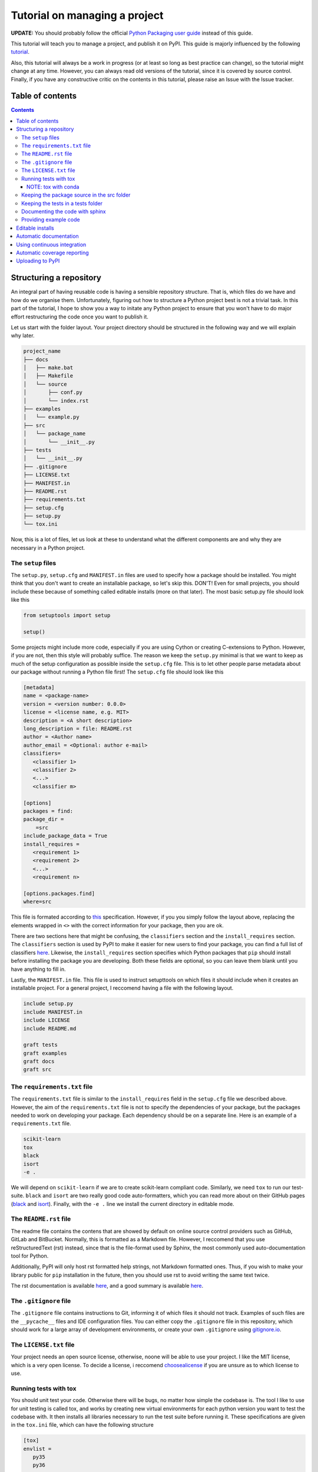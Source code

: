 Tutorial on managing a project
==============================

**UPDATE:** You should probably follow the official `Python Packaging user
guide <https://packaging.python.org/en/latest/>`_ instead of this guide.

This tutorial will teach you to manage a project, and publish it on PyPI. 
This guide is majorly influenced by the following `tutorial
<https://blog.ionelmc.ro/2014/05/25/python-packaging/>`_.

Also, this tutorial will always be a work in progress (or at least so long
as best practice can change), so the tutorial might change at any time.
However, you can always read old versions of the tutorial,  since it is
covered by source control. Finally, if you have any constructive critic on the
contents in this tutorial, please raise an Issue with the Issue tracker.

Table of contents
-----------------

.. contents:: 


Structuring a repository
------------------------
An integral part of having reusable code is having a sensible repository
structure. That is, which files do we have and how do we organise them.
Unfortunately, figuring out how to structure a Python project best is not
a trivial task. In this part of the tutorial, I hope to show you a way
to initate any Python project to ensure that you won't have to do major
effort restructuring the code once you want to publish it.  

Let us start with the folder layout. Your project directory should
be structured in the following way and we will explain why later.

.. code-block:: raw
   
   project_name
   ├── docs
   │   ├── make.bat
   │   ├── Makefile
   │   └── source
   │       ├── conf.py
   │       └── index.rst
   ├── examples
   │   └── example.py
   ├── src
   │   └── package_name
   │       └── __init__.py
   ├── tests
   │   └── __init__.py
   ├── .gitignore
   ├── LICENSE.txt
   ├── MANIFEST.in
   ├── README.rst
   ├── requirements.txt
   ├── setup.cfg
   ├── setup.py
   └── tox.ini

Now, this is a lot of files, let us look at these to understand what the
different components are and why they are necessary in a Python project.

The ``setup`` files
^^^^^^^^^^^^^^^^^^^

The ``setup.py``, ``setup.cfg`` and ``MANIFEST.in`` files are used to
specify how a package should be installed. You might think that you don't
want to create an installable package, so let's skip this. DON'T! Even for
small projects, you should include these because of something called
editable installs (more on that later). The most basic setup.py file should
look like this

.. code-block:: python

   from setuptools import setup

   setup()

Some projects might include more code, especially if you are using Cython
or creating C-extensions to Python. However, if you are not, then this style
will probably suffice. The reason we keep the ``setup.py`` minimal is that
we want to keep as much of the setup configuration as possible inside the
``setup.cfg`` file. This is to let other people parse metadata about our
package without running a Python file first! The ``setup.cfg`` file should
look like this

.. code-block:: ini

   [metadata]      
   name = <package-name>
   version = <version number: 0.0.0>
   license = <license name, e.g. MIT>    
   description = <A short description>
   long_description = file: README.rst
   author = <Author name>
   author_email = <Optional: author e-mail>
   classifiers=
      <classifier 1>
      <classifier 2>
      <...>
      <classifier m>
            
   [options]
   packages = find:
   package_dir = 
       =src
   include_package_data = True
   install_requires = 
      <requirement 1>
      <requirement 2>
      <...>
      <requirement n>

   [options.packages.find]
   where=src

This file is formated according to `this
<https://setuptools.readthedocs.io/en/latest/setuptools.html#configuring-setup-using-setup-cfg-files>`_
specification. However, if you you
simply follow the layout above, replacing the elements wrapped in ``<>`` with
the correct information for your package, then you are ok.

There are two sections here that might be confusing, the ``classifiers``
section and the ``install_requires`` section. The ``classifiers`` section is
used by PyPI to make it easier for new users to find your package, you can find a full list of classifiers `here
<https://pypi.org/classifiers/>`_. Likewise, the
``install_requires`` section specifies which Python packages that ``pip`` should
install before installing the package you are developing. Both these fields are
optional, so you can leave them blank until you have anything to fill in.

Lastly, the ``MANIFEST.in`` file. This file is used to instruct setupttools
on which files it should include when it creates an installable project. For
a general project, I reccomend having a file with the following layout.

.. code-block:: raw

   include setup.py
   include MANIFEST.in
   include LICENSE
   include README.md

   graft tests
   graft examples
   graft docs
   graft src

The ``requirements.txt`` file 
^^^^^^^^^^^^^^^^^^^^^^^^^^^^^

The ``requirements.txt`` file is similar to the ``install_requires`` field in
the ``setup.cfg`` file we described above. However, the aim of the
``requirements.txt`` file is not to specify the dependencies of your package,
but the packages needed to work on developing your package. Each dependency
should be on a separate line. Here is an example of a ``requirements.txt``
file.

.. code-block:: raw

   scikit-learn
   tox
   black
   isort
   -e .

We will depend on ``scikit-learn`` if we are to create scikit-learn compliant
code. Similarly, we need ``tox`` to run our test-suite. ``black`` and ``isort``
are two really good code auto-formatters, which you can read more about on
their GitHub pages (`black
<https://github.com/psf/black>`_ and `isort
<https://github.com/timothycrosley/isort>`_). Finally, with the ``-e .`` line
we install the current directory in editable mode.

The ``README.rst`` file
^^^^^^^^^^^^^^^^^^^^^^^^
The readme file contains the contens that are showed by default on online
source control providers such as GitHub, GitLab and BitBucket. Normally, this
is formatted as a Markdown file. However, I reccomend that you use
reStructuredText (rst) instead, since that is the file-format used by Sphinx,
the most commonly used auto-documentation tool for Python.

Additionally, PyPI will only host rst formatted help strings, not Markdown
formatted ones. Thus, if you wish to make your library public for ``pip``
installation in the future, then you should use rst to avoid writing the
same text twice.

The rst documentation is available `here
<http://docutils.sourceforge.net/docs/user/rst/quickstart.html>`_, and a good
summary is available `here
<https://github.com/ralsina/rst-cheatsheet/blob/master/rst-cheatsheet.rst>`_.


The ``.gitignore`` file
^^^^^^^^^^^^^^^^^^^^^^^^

The ``.gitignore`` file contains instructions to Git, informing it of which
files it should not track. Examples of such files are the ``__pycache__`` files
and IDE configuration files. You can either copy the ``.gitignore`` file in this
repository, which should work for a large array of development environments, or
create your own ``.gitignore`` using `gitignore.io
<http://gitignore.io/>`_.

The ``LICENSE.txt`` file
^^^^^^^^^^^^^^^^^^^^^^^^

Your project needs an open source license, otherwise, noone will be able to use
your project. I like the MIT license, which is a very open license. To decide a 
license, i reccomend `choosealicense
<https://choosealicense.com/>`_ if
you are unsure as to which license to use.

Running tests with tox
^^^^^^^^^^^^^^^^^^^^^^

You should unit test your code. Otherwise there will be bugs, no matter how
simple the codebase is. The tool I like to use for unit testing is called
tox, and works by creating new virtual environments for each python version
you want to test the codebase with. It then installs all libraries necessary
to run the test suite before running it. These specifications are given in the
``tox.ini`` file, which can have the following structure

.. code-block:: ini

   [tox]
   envlist = 
      py35
      py36

   [testenv]
   deps =
      pytest
      pytest-cov
      pytest-randomly
   commands =
       pytest --cov=<package_name> --randomly-seed=1

The ``envlist`` field specifies which python versions to run the code with,
the ``deps`` field specifies the test dependencies (which might be different
from the devloper dependencies) and ``commands`` specifies which commands to
be ran to run the test suite.

NOTE: tox with conda
""""""""""""""""""""
Note that ``tox`` by itself doesn't play nice with ``conda``. Thus, if you
have an Anaconda or Miniconda installation of Python, then you should manually
install ``tox-conda`` through ``pip``.
    
Keeping the package source in the src folder
^^^^^^^^^^^^^^^^^^^^^^^^^^^^^^^^^^^^^^^^^^^^

You might have noticed that the source files are kept inside a separate ``src``
folder. The reason is that we should be certain that the code we are testing
is the installable code. To accomplish this, it is neccessary to structure the
code this way. For more information on this topic, see `this page
<https://hynek.me/articles/testing-packaging/#src>`_.

Keeping the tests in a tests folder
^^^^^^^^^^^^^^^^^^^^^^^^^^^^^^^^^^^

For the same reason as we keep the package source in the src folder, we keep the
unit tests in the tests folder.

Documenting the code with sphinx
^^^^^^^^^^^^^^^^^^^^^^^^^^^^^^^^

When you publish code, you should also publish documentation to that code, and
creating the documentation is very simple if you have good docstrings and use
`sphinx
<http://www.sphinx-doc.org/en/master/>`_. To use sphinx, navigate to the docs
folder in the terminal window and type sphinx-quickstart.

We will not discuss sphinx in detail here, the only extra note I want to add
is to use the `sphinx.ext.napoleon` extension so your docstrings can be in the
`numpydoc
<https://github.com/numpy/numpydoc>`_ style.

Providing example code
^^^^^^^^^^^^^^^^^^^^^^

Any library should come with at least a minimal example script so prospective
users can see how the package was intended to be used. Keep these example
scripts in the examples folder.

Editable installs
-----------------
One immensely useful facet of the python ecosystem is editable installs. Often,
when new Python programmers create a project, they do not install the project
with pip. Rather, whenever they need to use the code from one project within
another, they end up manually modifying the system path environment variable.
If this sounds familiar, then you should stop that immediately. There is a
cleaner, easier and less error-prone way to accomplish the same. This way is
called editable installs.

Normally when we install a Python package, it is copied into the 
``site-packages`` directory. This is not ideal if the code we installed
is code that we are actively developing. In this case, we want to create a
symbolic link between the ``site-packages`` directory and the project
directory, and a way to accomplish this is through editable installs.

To installl a project in editable mode, simply navigate to the project root
directory and type ``pip install -e .`` in the terminal window. A benefit of
doing it this way, is that we have better cross-platform support. Windows and
UNIX based systems have vastly different ways of handling the path variable, so
your old ``sys.path.append`` hack might not work as intended on a Windows
machine. Additionally, the ``sys.path.append`` method is highly dependent on the
file-structure on your computer, whereas editable installs are not.


Automatic documentation
-----------------------

The second most important part of a project, after the source code itself, is
the documentation. Luckily, writing Python documentation is relatively painless
so long as you write your docstrings following the Sphinx guidelines. I will
assume that you have a working sphinx environment and simply want to host the
documentation somewhere.

If you are in this category, then you are in luck since you can host your
documentation for free on `Read the Docs
<https://readthedocs.org/>`_. To do this, you need to connect your GitHub
user to `https://readthedocs.org` (note the org top level domain (TLD), not
an io TLD). Once you have connected your GitHub to Read the Docs, you need
to add the ``.readthedocs.yml`` file to your repository. This file should have
the following lines in it.

.. code-block:: yaml

   python:
      setup_py_install: true

After adding the ``.readthedocs.yml`` file to the repository, it should have
the following layout.

.. code-block:: raw
   
   project_name
   ├── docs
   │   ├── make.bat
   │   ├── Makefile
   │   └── source
   │       ├── conf.py
   │       └── index.rst
   ├── examples
   │   └── example.py
   ├── src
   │   └── package_name
   │       └── __init__.py
   ├── tests
   │   └── test_package_name
   │       └── __init__.py
   ├── .gitignore
   ├── .readthedocs.yml  <- This file is new
   ├── LICENSE.txt
   ├── MANIFEST.in
   ├── README.rst
   ├── requirements.txt
   ├── setup.cfg
   ├── setup.py
   └── tox.ini

Once it does, you can import the project to Read the Docs, by pressing the
"Import a Project" button and choosing the correct GitHub repository.

You might want to have a badge that shows whether your documentation builds
correctly on your GitHub page, to do this, press the "i" button on the right
of the green "docs passing" badge (or red "docs failing" if your documentation
isn't building correctly). Copy the rst code to somewhere near the beginning of your readme file. The code should be on the following form:

.. code-block:: raw

   .. image:: https://readthedocs.org/projects/<repo_name>/badge/?version=latest
      :target: https://<repo_name>.readthedocs.io/en/latest/?badge=latest
      :alt: Documentation Status

Using continuous integration
----------------------------

Another useful tool when developing code is a continuous integration tool.
Such tools will automatically run the unit tests on activity to the GitHub
repository. Luckily, there exists a very good tool called `*Travis-CI*
<https://travis-ci.org/>`_, which is free for all open source projects.

To use Travis-CI, you must link your GitHub user to Travis CI on their webpage.
After this, you simply choose which repository to activate Travis for and you
are set to go. When you have activated Travis for a specific repo, you need
to add a ``.travis.yml`` file to the project root, giving you the following
file structure

.. code-block:: raw
   
   project_name
   ├── docs
   │   ├── make.bat
   │   ├── Makefile
   │   └── source
   │       ├── conf.py
   │       └── index.rst
   ├── examples
   │   └── example.py
   ├── src
   │   └── package_name
   │       └── __init__.py
   ├── tests
   │   └── test_package_name
   │       └── __init__.py
   ├── .gitignore
   ├── .readthedocs.yml
   ├── .travis.yml  <- This file is new
   ├── LICENSE.txt
   ├── MANIFEST.in
   ├── README.rst
   ├── requirements.txt
   ├── setup.cfg
   ├── setup.py
   └── tox.ini

The contents of the ``.travis.yml`` file should be the following

.. code-block:: yaml

   sudo: false
   language: python
   python:
     - "3.7"
   # command to install dependencies
   install:
   before_script:
     - pip install tox-travis
   # command to run tests
   script: tox

This file will ensure that tox is run on Travis-CI any time someone pushes
a change to the GitHub repository. You might also want to add a badge to
your readme file. To do this, navigate to the Travis-CI dashboard, press
the link to the repository that you want to add the badge for, press the
badge showing ``build passing`` (ideally, it will show ``build failing``
if your tests are failing) and finally, choose rst from the bottom dropdown
menu. Once you have done this, copy the text in the text-box and paste it
somewhere around the top of yor ``README.rst`` file. The rst code that you
copy should look something like this

.. code-block:: rst

   .. image:: https://travis-ci.org/<github_username>/<repo_name>.svg?branch=<branch_name>
      :target: https://travis-ci.org/<github_username>/<repo_name>


Automatic coverage reporting
----------------------------

Another useful tool in a programmer's arsenal is automatic code coverage
reporting. Have you ever seen a repository where they have a badge that
shows how high their code-coverage is with a small badge? They accomplish
this using one of many automatic code-coverage reporters. Personally,
I like to use `*Coveralls*
<https://coveralls.io/>`_, which has a relatively easy-to-use interface
and integrates well with Travis-CI.

To start using Coveralls, you must first register and link your GitHub account
with Coveralls. Once you have done that, you need to add your repository to
Coveralls. You can do this, by pressing the plus button on the left-hand side of
the Coveralls dashboard and enable whichever repository you want. Once you have
done this, you must update the ``.travis.yml`` file so Coveralls are ran after
the test suite. The new ``.travis.yml`` file should look like this:

.. code-block:: yaml

   sudo: false
   language: python
   python:
     - "3.7"
   # command to install dependencies
   install:
   before_script:
     - pip install tox-travis
     - pip install coveralls
   # command to run tests
   script: tox
   after_success: coveralls

Once you have made this update, then Coveralls will run after travis. Next, you
want to add the coverage badge to your ``README.rst`` file. In the Coveralls
project dashboard, you should see a badge that displays your code coverage,
press the embed button on the top right corner near the badge and copy the
code for rst into your ``README.rst`` file. The code you copy should have
the following format

.. code-block:: rst

   .. image:: https://coveralls.io/repos/github/<github_username>/<repo_name>/badge.svg?branch=<branch_name>
      :target: https://coveralls.io/github/<github_username>/<repo_name>?branch=<branch_name>

Uploading to PyPI
-----------------
It is finally time to upload our code to PyPI, making it easily installable for
others. Uploading code to PyPI is very simple. First, create an account on PyPI.
Then, you need to install two packages; twine and wheel. To do this, write 
``pip install twine wheel`` in the terminal window. Then, navigate to the
project root and type ``python setup.py sdist bdist_wheel``, this will prepare
your package for uploading to PyPI. Then, write ``twine upload dist/*`` to
upload your project.

